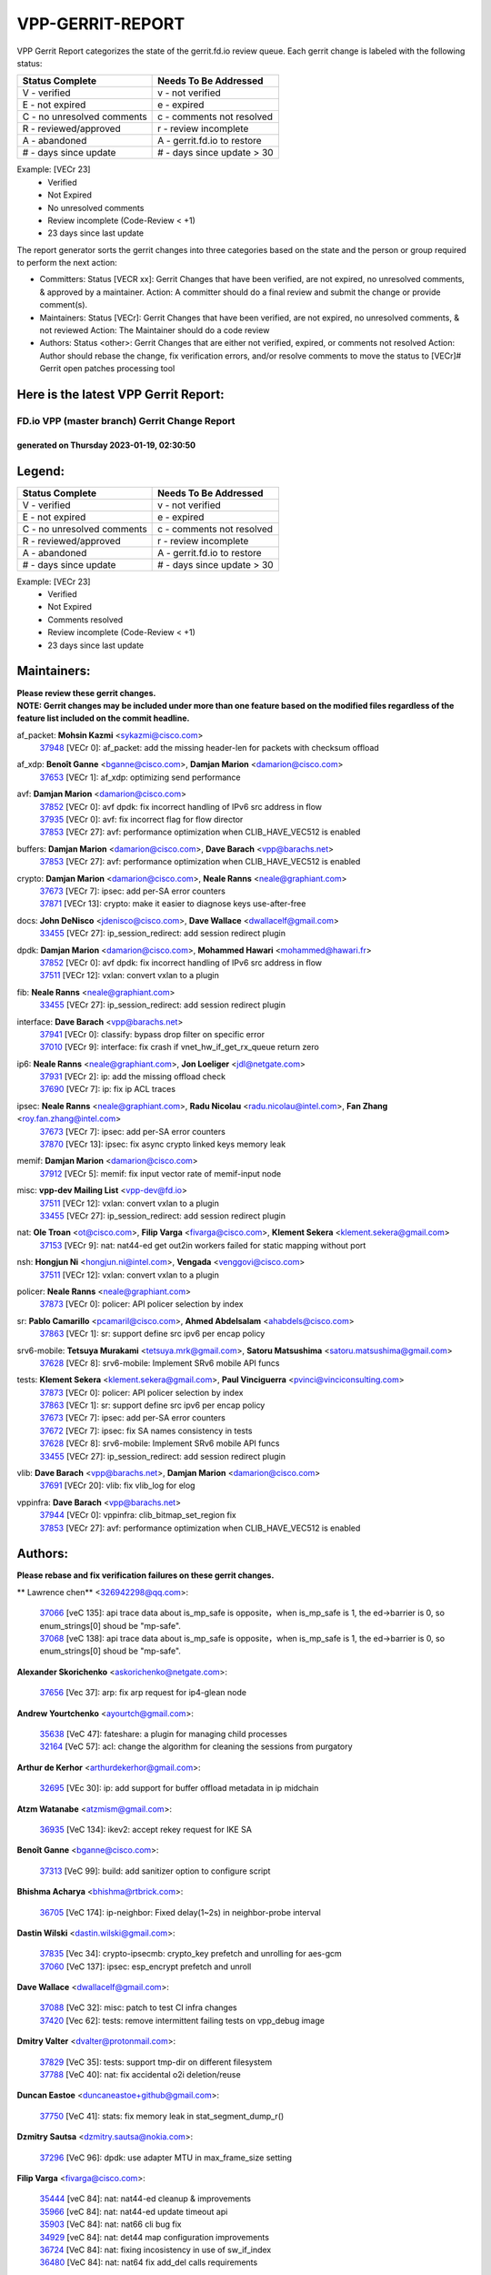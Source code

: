 #################
VPP-GERRIT-REPORT
#################

VPP Gerrit Report categorizes the state of the gerrit.fd.io review queue.  Each gerrit change is labeled with the following status:

========================== ===========================
Status Complete            Needs To Be Addressed
========================== ===========================
V - verified               v - not verified
E - not expired            e - expired
C - no unresolved comments c - comments not resolved
R - reviewed/approved      r - review incomplete
A - abandoned              A - gerrit.fd.io to restore
# - days since update      # - days since update > 30
========================== ===========================

Example: [VECr 23]
    - Verified
    - Not Expired
    - No unresolved comments
    - Review incomplete (Code-Review < +1)
    - 23 days since last update

The report generator sorts the gerrit changes into three categories based on the state and the person or group required to perform the next action:

- Committers:
  Status [VECR xx]: Gerrit Changes that have been verified, are not expired, no unresolved comments, & approved by a maintainer.
  Action: A committer should do a final review and submit the change or provide comment(s).

- Maintainers:
  Status [VECr]: Gerrit Changes that have been verified, are not expired, no unresolved comments, & not reviewed
  Action: The Maintainer should do a code review

- Authors:
  Status <other>: Gerrit Changes that are either not verified, expired, or comments not resolved
  Action: Author should rebase the change, fix verification errors, and/or resolve comments to move the status to [VECr]# Gerrit open patches processing tool

Here is the latest VPP Gerrit Report:
-------------------------------------

==============================================
FD.io VPP (master branch) Gerrit Change Report
==============================================
--------------------------------------------
generated on Thursday 2023-01-19, 02:30:50
--------------------------------------------


Legend:
-------
========================== ===========================
Status Complete            Needs To Be Addressed
========================== ===========================
V - verified               v - not verified
E - not expired            e - expired
C - no unresolved comments c - comments not resolved
R - reviewed/approved      r - review incomplete
A - abandoned              A - gerrit.fd.io to restore
# - days since update      # - days since update > 30
========================== ===========================

Example: [VECr 23]
    - Verified
    - Not Expired
    - Comments resolved
    - Review incomplete (Code-Review < +1)
    - 23 days since last update


Maintainers:
------------
| **Please review these gerrit changes.**

| **NOTE: Gerrit changes may be included under more than one feature based on the modified files regardless of the feature list included on the commit headline.**

af_packet: **Mohsin Kazmi** <sykazmi@cisco.com>
  | `37948 <https:////gerrit.fd.io/r/c/vpp/+/37948>`_ [VECr 0]: af_packet: add the missing header-len for packets with checksum offload

af_xdp: **Benoît Ganne** <bganne@cisco.com>, **Damjan Marion** <damarion@cisco.com>
  | `37653 <https:////gerrit.fd.io/r/c/vpp/+/37653>`_ [VECr 1]: af_xdp: optimizing send performance

avf: **Damjan Marion** <damarion@cisco.com>
  | `37852 <https:////gerrit.fd.io/r/c/vpp/+/37852>`_ [VECr 0]: avf dpdk: fix incorrect handling of IPv6 src address in flow
  | `37935 <https:////gerrit.fd.io/r/c/vpp/+/37935>`_ [VECr 0]: avf: fix incorrect flag for flow director
  | `37853 <https:////gerrit.fd.io/r/c/vpp/+/37853>`_ [VECr 27]: avf: performance optimization when CLIB_HAVE_VEC512 is enabled

buffers: **Damjan Marion** <damarion@cisco.com>, **Dave Barach** <vpp@barachs.net>
  | `37853 <https:////gerrit.fd.io/r/c/vpp/+/37853>`_ [VECr 27]: avf: performance optimization when CLIB_HAVE_VEC512 is enabled

crypto: **Damjan Marion** <damarion@cisco.com>, **Neale Ranns** <neale@graphiant.com>
  | `37673 <https:////gerrit.fd.io/r/c/vpp/+/37673>`_ [VECr 7]: ipsec: add per-SA error counters
  | `37871 <https:////gerrit.fd.io/r/c/vpp/+/37871>`_ [VECr 13]: crypto: make it easier to diagnose keys use-after-free

docs: **John DeNisco** <jdenisco@cisco.com>, **Dave Wallace** <dwallacelf@gmail.com>
  | `33455 <https:////gerrit.fd.io/r/c/vpp/+/33455>`_ [VECr 27]: ip_session_redirect: add session redirect plugin

dpdk: **Damjan Marion** <damarion@cisco.com>, **Mohammed Hawari** <mohammed@hawari.fr>
  | `37852 <https:////gerrit.fd.io/r/c/vpp/+/37852>`_ [VECr 0]: avf dpdk: fix incorrect handling of IPv6 src address in flow
  | `37511 <https:////gerrit.fd.io/r/c/vpp/+/37511>`_ [VECr 12]: vxlan: convert vxlan to a plugin

fib: **Neale Ranns** <neale@graphiant.com>
  | `33455 <https:////gerrit.fd.io/r/c/vpp/+/33455>`_ [VECr 27]: ip_session_redirect: add session redirect plugin

interface: **Dave Barach** <vpp@barachs.net>
  | `37941 <https:////gerrit.fd.io/r/c/vpp/+/37941>`_ [VECr 0]: classify: bypass drop filter on specific error
  | `37010 <https:////gerrit.fd.io/r/c/vpp/+/37010>`_ [VECr 9]: interface: fix crash if vnet_hw_if_get_rx_queue return zero

ip6: **Neale Ranns** <neale@graphiant.com>, **Jon Loeliger** <jdl@netgate.com>
  | `37931 <https:////gerrit.fd.io/r/c/vpp/+/37931>`_ [VECr 2]: ip: add the missing offload check
  | `37690 <https:////gerrit.fd.io/r/c/vpp/+/37690>`_ [VECr 7]: ip: fix ip ACL traces

ipsec: **Neale Ranns** <neale@graphiant.com>, **Radu Nicolau** <radu.nicolau@intel.com>, **Fan Zhang** <roy.fan.zhang@intel.com>
  | `37673 <https:////gerrit.fd.io/r/c/vpp/+/37673>`_ [VECr 7]: ipsec: add per-SA error counters
  | `37870 <https:////gerrit.fd.io/r/c/vpp/+/37870>`_ [VECr 13]: ipsec: fix async crypto linked keys memory leak

memif: **Damjan Marion** <damarion@cisco.com>
  | `37912 <https:////gerrit.fd.io/r/c/vpp/+/37912>`_ [VECr 5]: memif: fix input vector rate of memif-input node

misc: **vpp-dev Mailing List** <vpp-dev@fd.io>
  | `37511 <https:////gerrit.fd.io/r/c/vpp/+/37511>`_ [VECr 12]: vxlan: convert vxlan to a plugin
  | `33455 <https:////gerrit.fd.io/r/c/vpp/+/33455>`_ [VECr 27]: ip_session_redirect: add session redirect plugin

nat: **Ole Troan** <ot@cisco.com>, **Filip Varga** <fivarga@cisco.com>, **Klement Sekera** <klement.sekera@gmail.com>
  | `37153 <https:////gerrit.fd.io/r/c/vpp/+/37153>`_ [VECr 9]: nat: nat44-ed get out2in workers failed for static mapping without port

nsh: **Hongjun Ni** <hongjun.ni@intel.com>, **Vengada** <venggovi@cisco.com>
  | `37511 <https:////gerrit.fd.io/r/c/vpp/+/37511>`_ [VECr 12]: vxlan: convert vxlan to a plugin

policer: **Neale Ranns** <neale@graphiant.com>
  | `37873 <https:////gerrit.fd.io/r/c/vpp/+/37873>`_ [VECr 0]: policer: API policer selection by index

sr: **Pablo Camarillo** <pcamaril@cisco.com>, **Ahmed Abdelsalam** <ahabdels@cisco.com>
  | `37863 <https:////gerrit.fd.io/r/c/vpp/+/37863>`_ [VECr 1]: sr: support define src ipv6 per encap policy

srv6-mobile: **Tetsuya Murakami** <tetsuya.mrk@gmail.com>, **Satoru Matsushima** <satoru.matsushima@gmail.com>
  | `37628 <https:////gerrit.fd.io/r/c/vpp/+/37628>`_ [VECr 8]: srv6-mobile: Implement SRv6 mobile API funcs

tests: **Klement Sekera** <klement.sekera@gmail.com>, **Paul Vinciguerra** <pvinci@vinciconsulting.com>
  | `37873 <https:////gerrit.fd.io/r/c/vpp/+/37873>`_ [VECr 0]: policer: API policer selection by index
  | `37863 <https:////gerrit.fd.io/r/c/vpp/+/37863>`_ [VECr 1]: sr: support define src ipv6 per encap policy
  | `37673 <https:////gerrit.fd.io/r/c/vpp/+/37673>`_ [VECr 7]: ipsec: add per-SA error counters
  | `37672 <https:////gerrit.fd.io/r/c/vpp/+/37672>`_ [VECr 7]: ipsec: fix SA names consistency in tests
  | `37628 <https:////gerrit.fd.io/r/c/vpp/+/37628>`_ [VECr 8]: srv6-mobile: Implement SRv6 mobile API funcs
  | `33455 <https:////gerrit.fd.io/r/c/vpp/+/33455>`_ [VECr 27]: ip_session_redirect: add session redirect plugin

vlib: **Dave Barach** <vpp@barachs.net>, **Damjan Marion** <damarion@cisco.com>
  | `37691 <https:////gerrit.fd.io/r/c/vpp/+/37691>`_ [VECr 20]: vlib: fix vlib_log for elog

vppinfra: **Dave Barach** <vpp@barachs.net>
  | `37944 <https:////gerrit.fd.io/r/c/vpp/+/37944>`_ [VECr 0]: vppinfra: clib_bitmap_set_region fix
  | `37853 <https:////gerrit.fd.io/r/c/vpp/+/37853>`_ [VECr 27]: avf: performance optimization when CLIB_HAVE_VEC512 is enabled

Authors:
--------
**Please rebase and fix verification failures on these gerrit changes.**

** Lawrence chen** <326942298@qq.com>:

  | `37066 <https:////gerrit.fd.io/r/c/vpp/+/37066>`_ [veC 135]: api trace data about is_mp_safe is opposite，when is_mp_safe is 1, the ed->barrier is 0, so enum_strings[0] shoud be "mp-safe".
  | `37068 <https:////gerrit.fd.io/r/c/vpp/+/37068>`_ [veC 138]: api trace data about is_mp_safe is opposite，when is_mp_safe is 1, the ed->barrier is 0, so enum_strings[0] shoud be "mp-safe".

**Alexander Skorichenko** <askorichenko@netgate.com>:

  | `37656 <https:////gerrit.fd.io/r/c/vpp/+/37656>`_ [Vec 37]: arp: fix arp request for ip4-glean node

**Andrew Yourtchenko** <ayourtch@gmail.com>:

  | `35638 <https:////gerrit.fd.io/r/c/vpp/+/35638>`_ [VeC 47]: fateshare: a plugin for managing child processes
  | `32164 <https:////gerrit.fd.io/r/c/vpp/+/32164>`_ [VeC 57]: acl: change the algorithm for cleaning the sessions from purgatory

**Arthur de Kerhor** <arthurdekerhor@gmail.com>:

  | `32695 <https:////gerrit.fd.io/r/c/vpp/+/32695>`_ [VEc 30]: ip: add support for buffer offload metadata in ip midchain

**Atzm Watanabe** <atzmism@gmail.com>:

  | `36935 <https:////gerrit.fd.io/r/c/vpp/+/36935>`_ [VeC 134]: ikev2: accept rekey request for IKE SA

**Benoît Ganne** <bganne@cisco.com>:

  | `37313 <https:////gerrit.fd.io/r/c/vpp/+/37313>`_ [VeC 99]: build: add sanitizer option to configure script

**Bhishma Acharya** <bhishma@rtbrick.com>:

  | `36705 <https:////gerrit.fd.io/r/c/vpp/+/36705>`_ [VeC 174]: ip-neighbor: Fixed delay(1~2s) in neighbor-probe interval

**Dastin Wilski** <dastin.wilski@gmail.com>:

  | `37835 <https:////gerrit.fd.io/r/c/vpp/+/37835>`_ [Vec 34]: crypto-ipsecmb: crypto_key prefetch and unrolling for aes-gcm
  | `37060 <https:////gerrit.fd.io/r/c/vpp/+/37060>`_ [VeC 137]: ipsec: esp_encrypt prefetch and unroll

**Dave Wallace** <dwallacelf@gmail.com>:

  | `37088 <https:////gerrit.fd.io/r/c/vpp/+/37088>`_ [VeC 32]: misc: patch to test CI infra changes
  | `37420 <https:////gerrit.fd.io/r/c/vpp/+/37420>`_ [Vec 62]: tests: remove intermittent failing tests on vpp_debug image

**Dmitry Valter** <dvalter@protonmail.com>:

  | `37829 <https:////gerrit.fd.io/r/c/vpp/+/37829>`_ [VeC 35]: tests: support tmp-dir on different filesystem
  | `37788 <https:////gerrit.fd.io/r/c/vpp/+/37788>`_ [VeC 40]: nat: fix accidental o2i deletion/reuse

**Duncan Eastoe** <duncaneastoe+github@gmail.com>:

  | `37750 <https:////gerrit.fd.io/r/c/vpp/+/37750>`_ [VeC 41]: stats: fix memory leak in stat_segment_dump_r()

**Dzmitry Sautsa** <dzmitry.sautsa@nokia.com>:

  | `37296 <https:////gerrit.fd.io/r/c/vpp/+/37296>`_ [VeC 96]: dpdk: use adapter MTU in max_frame_size setting

**Filip Varga** <fivarga@cisco.com>:

  | `35444 <https:////gerrit.fd.io/r/c/vpp/+/35444>`_ [veC 84]: nat: nat44-ed cleanup & improvements
  | `35966 <https:////gerrit.fd.io/r/c/vpp/+/35966>`_ [veC 84]: nat: nat44-ed update timeout api
  | `35903 <https:////gerrit.fd.io/r/c/vpp/+/35903>`_ [VeC 84]: nat: nat66 cli bug fix
  | `34929 <https:////gerrit.fd.io/r/c/vpp/+/34929>`_ [veC 84]: nat: det44 map configuration improvements
  | `36724 <https:////gerrit.fd.io/r/c/vpp/+/36724>`_ [VeC 84]: nat: fixing incosistency in use of sw_if_index
  | `36480 <https:////gerrit.fd.io/r/c/vpp/+/36480>`_ [VeC 84]: nat: nat64 fix add_del calls requirements

**Florin Coras** <florin.coras@gmail.com>:

  | `37934 <https:////gerrit.fd.io/r/c/vpp/+/37934>`_ [vEc 1]: hs-test: hst specific ns and interface names

**Gabriel Oginski** <gabrielx.oginski@intel.com>:

  | `37764 <https:////gerrit.fd.io/r/c/vpp/+/37764>`_ [VEc 1]: wireguard: under-load state determination update

**Hedi Bouattour** <hedibouattour2010@gmail.com>:

  | `37248 <https:////gerrit.fd.io/r/c/vpp/+/37248>`_ [VeC 113]: urpf: add show urpf cli
  | `34726 <https:////gerrit.fd.io/r/c/vpp/+/34726>`_ [VeC 166]: interface: add buffer stats api

**Huawei LI** <lihuawei_zzu@163.com>:

  | `37727 <https:////gerrit.fd.io/r/c/vpp/+/37727>`_ [Vec 35]: nat: make nat44 session limit api reinit flow_hash with new buckets.
  | `37726 <https:////gerrit.fd.io/r/c/vpp/+/37726>`_ [Vec 46]: nat: fix crash when set nat44 session limit with nonexisted vrf.
  | `37379 <https:////gerrit.fd.io/r/c/vpp/+/37379>`_ [VeC 57]: policer: fix crash when delete interface policer classify.
  | `37651 <https:////gerrit.fd.io/r/c/vpp/+/37651>`_ [VeC 57]: classify: fix classify session cli.

**Jing Peng** <jing@meter.com>:

  | `36578 <https:////gerrit.fd.io/r/c/vpp/+/36578>`_ [VeC 84]: nat: fix nat44-ed outside address selection
  | `36597 <https:////gerrit.fd.io/r/c/vpp/+/36597>`_ [VeC 84]: nat: fix nat44-ed API
  | `37058 <https:////gerrit.fd.io/r/c/vpp/+/37058>`_ [VeC 140]: vppapigen: fix json build error

**Kai Luo** <kailuo.nk@gmail.com>:

  | `37269 <https:////gerrit.fd.io/r/c/vpp/+/37269>`_ [VeC 102]: memif: fix uninitialized variable warning

**Maxime Peim** <mpeim@cisco.com>:

  | `37918 <https:////gerrit.fd.io/r/c/vpp/+/37918>`_ [VEc 0]: api: pcap capture api update
  | `37865 <https:////gerrit.fd.io/r/c/vpp/+/37865>`_ [VEc 0]: ipsec: huge anti-replay window support

**Miguel Borges de Freitas** <miguel-r-freitas@alticelabs.com>:

  | `37532 <https:////gerrit.fd.io/r/c/vpp/+/37532>`_ [Vec 43]: cnat: fix cnat_translation_cli_add_del call for del with INVALID_INDEX

**Miklos Tirpak** <miklos.tirpak@gmail.com>:

  | `36021 <https:////gerrit.fd.io/r/c/vpp/+/36021>`_ [VeC 84]: nat: fix tcp session reopen in nat44-ed

**Mohammed HAWARI** <momohawari@gmail.com>:

  | `33726 <https:////gerrit.fd.io/r/c/vpp/+/33726>`_ [VeC 98]: vlib: introduce an inter worker interrupts efds

**Nathan Skrzypczak** <nathan.skrzypczak@gmail.com>:

  | `34713 <https:////gerrit.fd.io/r/c/vpp/+/34713>`_ [VeC 104]: vppinfra: improve & test abstract socket
  | `31449 <https:////gerrit.fd.io/r/c/vpp/+/31449>`_ [veC 110]: cnat: dont compute offloaded cksums
  | `32820 <https:////gerrit.fd.io/r/c/vpp/+/32820>`_ [VeC 110]: cnat: better cnat snat-policy cli
  | `33264 <https:////gerrit.fd.io/r/c/vpp/+/33264>`_ [VeC 110]: pbl: Port based balancer
  | `32821 <https:////gerrit.fd.io/r/c/vpp/+/32821>`_ [VeC 110]: cnat: add ip/client bihash
  | `29748 <https:////gerrit.fd.io/r/c/vpp/+/29748>`_ [VeC 110]: cnat: remove rwlock on ts
  | `34108 <https:////gerrit.fd.io/r/c/vpp/+/34108>`_ [VeC 110]: cnat: flag to disable rsession
  | `35805 <https:////gerrit.fd.io/r/c/vpp/+/35805>`_ [VeC 110]: dpdk: add intf tag to dev{} subinput
  | `32271 <https:////gerrit.fd.io/r/c/vpp/+/32271>`_ [VeC 110]: memif: add support for ns abstract sockets

**Neale Ranns** <neale@graphiant.com>:

  | `36821 <https:////gerrit.fd.io/r/c/vpp/+/36821>`_ [VeC 160]: vlib: "sh errors" shows error severity counters

**Ole Troan** <otroan@employees.org>:

  | `37766 <https:////gerrit.fd.io/r/c/vpp/+/37766>`_ [veC 35]: papi: vla list of fixed strings

**RADHA KRISHNA SARAGADAM** <krishna_srk2003@yahoo.com>:

  | `36711 <https:////gerrit.fd.io/r/c/vpp/+/36711>`_ [Vec 176]: ebuild: upgrade vagrant ubuntu version to 20.04

**Sergey Matov** <sergey.matov@travelping.com>:

  | `31319 <https:////gerrit.fd.io/r/c/vpp/+/31319>`_ [VeC 84]: nat: DET: Allow unknown protocol translation

**Stanislav Zaikin** <zstaseg@gmail.com>:

  | `36721 <https:////gerrit.fd.io/r/c/vpp/+/36721>`_ [VeC 44]: vppapigen: enable codegen for stream message types
  | `36110 <https:////gerrit.fd.io/r/c/vpp/+/36110>`_ [Vec 135]: virtio: allocate frame per interface

**Takanori Hirano** <me@hrntknr.net>:

  | `36781 <https:////gerrit.fd.io/r/c/vpp/+/36781>`_ [VeC 148]: ip6-nd: add fixed flag

**Takeru Hayasaka** <hayatake396@gmail.com>:

  | `37939 <https:////gerrit.fd.io/r/c/vpp/+/37939>`_ [VEc 0]: ip: support flow-hash gtpv1teid

**Ted Chen** <znscnchen@gmail.com>:

  | `37162 <https:////gerrit.fd.io/r/c/vpp/+/37162>`_ [VeC 84]: nat: fix the wrong unformat type
  | `36790 <https:////gerrit.fd.io/r/c/vpp/+/36790>`_ [VeC 111]: map: lpm 128 lookup error.
  | `37143 <https:////gerrit.fd.io/r/c/vpp/+/37143>`_ [VeC 123]: classify: remove unnecessary reallocation

**Tianyu Li** <tianyu.li@arm.com>:

  | `37530 <https:////gerrit.fd.io/r/c/vpp/+/37530>`_ [vec 82]: dpdk: fix interface name w/ the same PCI bus/slot/function

**Vladimir Bernolak** <vladimir.bernolak@pantheon.tech>:

  | `36723 <https:////gerrit.fd.io/r/c/vpp/+/36723>`_ [VeC 84]: nat: det44 map configuration improvements + tests

**Vladislav Grishenko** <themiron@mail.ru>:

  | `35796 <https:////gerrit.fd.io/r/c/vpp/+/35796>`_ [VeC 44]: vlib: avoid non-mp-safe cli process node updates
  | `37241 <https:////gerrit.fd.io/r/c/vpp/+/37241>`_ [VeC 51]: nat: fix nat44_ed set_session_limit crash
  | `37263 <https:////gerrit.fd.io/r/c/vpp/+/37263>`_ [VeC 84]: nat: add nat44-ed session filtering by fib table
  | `37264 <https:////gerrit.fd.io/r/c/vpp/+/37264>`_ [VeC 84]: nat: fix nat44-ed outside address distribution
  | `37270 <https:////gerrit.fd.io/r/c/vpp/+/37270>`_ [VeC 112]: vppinfra: fix pool free bitmap allocation
  | `35721 <https:////gerrit.fd.io/r/c/vpp/+/35721>`_ [VeC 118]: vlib: stop worker threads on main loop exit
  | `35726 <https:////gerrit.fd.io/r/c/vpp/+/35726>`_ [VeC 118]: papi: fix socket api max message id calculation

**Vratko Polak** <vrpolak@cisco.com>:

  | `22575 <https:////gerrit.fd.io/r/c/vpp/+/22575>`_ [VEc 2]: api: fix vl_socket_write_ready
  | `37083 <https:////gerrit.fd.io/r/c/vpp/+/37083>`_ [Vec 126]: avf: tolerate socket events in avf_process_request

**Xiaoming Jiang** <jiangxiaoming@outlook.com>:

  | `37820 <https:////gerrit.fd.io/r/c/vpp/+/37820>`_ [VEc 0]: api: fix api msg thread safe setting not work
  | `37793 <https:////gerrit.fd.io/r/c/vpp/+/37793>`_ [VeC 37]: dpdk: plugin init should be protect by thread barrier
  | `37789 <https:////gerrit.fd.io/r/c/vpp/+/37789>`_ [VeC 39]: vlib: fix ASAN fake stack size set error when switching to process
  | `37777 <https:////gerrit.fd.io/r/c/vpp/+/37777>`_ [VeC 41]: stats: fix node name compare error when updating stats segment
  | `37776 <https:////gerrit.fd.io/r/c/vpp/+/37776>`_ [VeC 41]: vlib: fix macro define command not work in startup config exec script
  | `37719 <https:////gerrit.fd.io/r/c/vpp/+/37719>`_ [VeC 50]: crypto: fix async frame memory crash if frame pool expanded when using
  | `37681 <https:////gerrit.fd.io/r/c/vpp/+/37681>`_ [Vec 53]: udp: hand off packet to right session thread
  | `36704 <https:////gerrit.fd.io/r/c/vpp/+/36704>`_ [VeC 84]: nat: auto forward inbound packet for local server session app with snat
  | `37492 <https:////gerrit.fd.io/r/c/vpp/+/37492>`_ [VeC 89]: api: fix memory error with pending_rpc_requests in multi-thread environment
  | `37427 <https:////gerrit.fd.io/r/c/vpp/+/37427>`_ [veC 94]: crypto: fix crypto dequeue handlers should be setted by VNET_CRYPTO_ASYNC_OP_XX
  | `37376 <https:////gerrit.fd.io/r/c/vpp/+/37376>`_ [VeC 101]: vlib: unix cli - fix input's buffer may be freed when using
  | `37375 <https:////gerrit.fd.io/r/c/vpp/+/37375>`_ [VeC 102]: ipsec: fix ipsec linked key not freed when sa deleted
  | `36808 <https:////gerrit.fd.io/r/c/vpp/+/36808>`_ [Vec 142]: arp: add support for Microsoft NLB unicast
  | `36880 <https:////gerrit.fd.io/r/c/vpp/+/36880>`_ [VeC 159]: ip: only set rx_sw_if_index when connection found to avoid following crash like tcp punt
  | `36812 <https:////gerrit.fd.io/r/c/vpp/+/36812>`_ [VeC 160]: cjson: json realloced output truncated if actual lenght more then 256

**Xie Long** <barryxie@tencent.com>:

  | `30268 <https:////gerrit.fd.io/r/c/vpp/+/30268>`_ [veC 139]: ip: fixup crash when reassemble a lots of fragments.

**Xinyao Cai** <xinyao.cai@intel.com>:

  | `37840 <https:////gerrit.fd.io/r/c/vpp/+/37840>`_ [VEc 0]: dpdk: bump to dpdk 22.11

**Yahui Chen** <goodluckwillcomesoon@gmail.com>:

  | `37274 <https:////gerrit.fd.io/r/c/vpp/+/37274>`_ [Vec 89]: af_xdp: fix xdp socket create fail

**Yong Liu** <yong.liu@intel.com>:

  | `37821 <https:////gerrit.fd.io/r/c/vpp/+/37821>`_ [Vec 36]: session: map new segment when dma enabled
  | `37819 <https:////gerrit.fd.io/r/c/vpp/+/37819>`_ [VeC 36]: vlib: pre-alloc dma batch structure
  | `37823 <https:////gerrit.fd.io/r/c/vpp/+/37823>`_ [veC 36]: memif: support dma option
  | `37572 <https:////gerrit.fd.io/r/c/vpp/+/37572>`_ [VeC 36]: vlib: support dma map extended memory
  | `37574 <https:////gerrit.fd.io/r/c/vpp/+/37574>`_ [VeC 36]: dma_intel: add cbdma device support
  | `37573 <https:////gerrit.fd.io/r/c/vpp/+/37573>`_ [VeC 36]: dma_intel: add native dsa device driver

**jinhui li** <lijh_7@chinatelecom.cn>:

  | `36901 <https:////gerrit.fd.io/r/c/vpp/+/36901>`_ [VeC 125]: interface: fix 4 or more interfaces equality comparison bug with xor operation using (a^a)^(b^b)

**jinshaohui** <jinsh11@chinatelecom.cn>:

  | `30929 <https:////gerrit.fd.io/r/c/vpp/+/30929>`_ [Vec 64]: vppinfra: fix memory issue in mhash
  | `37297 <https:////gerrit.fd.io/r/c/vpp/+/37297>`_ [Vec 67]: ping: fix ping ipv6 address set packet size greater than  mtu,packet drop

**mahdi varasteh** <mahdy.varasteh@gmail.com>:

  | `36726 <https:////gerrit.fd.io/r/c/vpp/+/36726>`_ [veC 52]: nat: add local addresses correctly in nat lb static mapping
  | `37566 <https:////gerrit.fd.io/r/c/vpp/+/37566>`_ [veC 72]: policer: add policer classify to output path
  | `34812 <https:////gerrit.fd.io/r/c/vpp/+/34812>`_ [Vec 84]: interface: more cleaning after set flags is failed in vnet_create_sw_interface

**steven luong** <sluong@cisco.com>:

  | `37105 <https:////gerrit.fd.io/r/c/vpp/+/37105>`_ [VeC 98]: vppinfra: add time error counters to stats segment
  | `30866 <https:////gerrit.fd.io/r/c/vpp/+/30866>`_ [Vec 163]: bonding: Add failover-mac active support

Legend:
-------
========================== ===========================
Status Complete            Needs To Be Addressed
========================== ===========================
V - verified               v - not verified
E - not expired            e - expired
C - no unresolved comments c - comments not resolved
R - reviewed/approved      r - review incomplete
A - abandoned              A - gerrit.fd.io to restore
# - days since update      # - days since update > 30
========================== ===========================

Example: [VECr 23]
    - Verified
    - Not Expired
    - Comments resolved
    - Review incomplete (Code-Review < +1)
    - 23 days since last update


Statistics:
-----------
================ ===
Patches assigned
================ ===
authors          103
maintainers      22
committers       0
abandoned        0
================ ===

